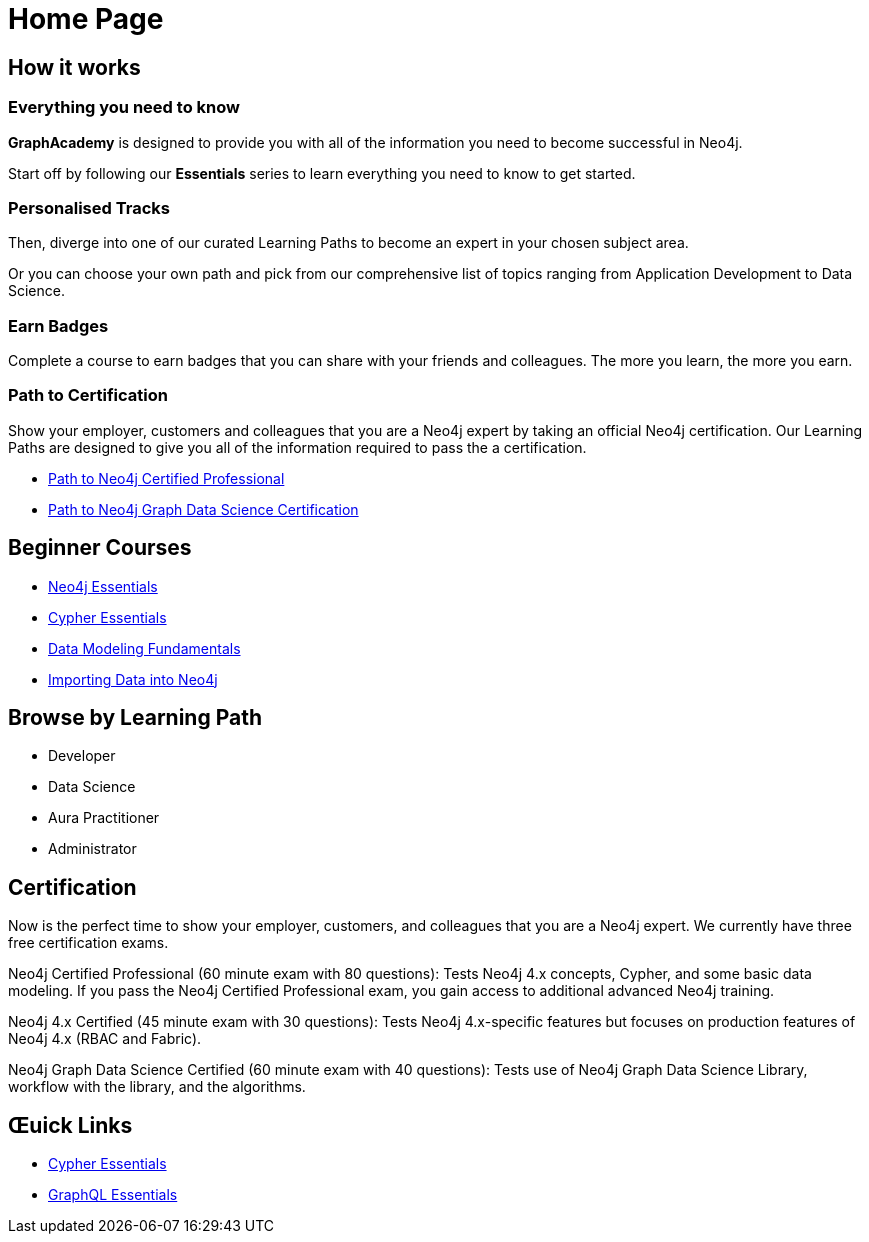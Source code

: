 = Home Page

// [hero]

// ++++
// <div class="intro">
// ++++
// == Free, Self-Paced, **Hands-on** Online Training **with GraphAcademy**

// // Everything you need to start your journey with Neo4j.
// // GraphAcademy is packed full of courses containing everything that you need to

// link:/courses/[View Courses,role=btn]
// link:/progress/[Continue your journey,role=btn]

// ++++
// </div><div class="graph">
// ++++

// ++++
// {svg}
// </div>
// ++++

== How it works

=== Everything you need to know

*GraphAcademy* is designed to provide you with all of the information you need to become successful in Neo4j.

Start off by following our **Essentials** series to learn everything you need to know to get started.

=== Personalised Tracks

Then, diverge into one of our curated Learning Paths to become an expert in your chosen subject area.

Or you can choose your own path and pick from our comprehensive list of topics ranging from Application Development to Data Science.


=== Earn Badges

Complete a course to earn badges that you can share with your friends and colleagues.
The more you learn, the more you earn.

=== Path to Certification

Show your employer, customers and colleagues that you are a Neo4j expert by taking an official Neo4j certification.
Our Learning Paths are designed to give you all of the information required to pass the a certification.

* link:#[Path to Neo4j Certified Professional]
* link:#[Path to Neo4j Graph Data Science Certification]



== Beginner Courses

* link:/courses/neo4j-essentials/[Neo4j Essentials]
* link:/courses/cypher-essentials/[Cypher Essentials]
* link:/courses/data-modeling/[Data Modeling Fundamentals]
* link:/courses/importing-data/[Importing Data into Neo4j]


== Browse by Learning Path

* Developer
* Data Science
* Aura Practitioner
* Administrator




== Certification

Now is the perfect time to show your employer, customers, and colleagues that you are a Neo4j expert. We currently have three free certification exams.

Neo4j Certified Professional (60 minute exam with 80 questions): Tests Neo4j 4.x concepts, Cypher, and some basic data modeling. If you pass the Neo4j Certified Professional exam, you gain access to additional advanced Neo4j training.

Neo4j 4.x Certified (45 minute exam with 30 questions): Tests Neo4j 4.x-specific features but focuses on production features of Neo4j 4.x (RBAC and Fabric).

Neo4j Graph Data Science Certified (60 minute exam with 40 questions): Tests use of Neo4j Graph Data Science Library, workflow with the library, and the algorithms.

// Rendered by route at GET /
// src/routes/home.ts
// {catalogue}


== Œuick Links

* link:/courses/cypher-essentials/[Cypher Essentials]
* link:/courses/graphql-basics/[GraphQL Essentials]